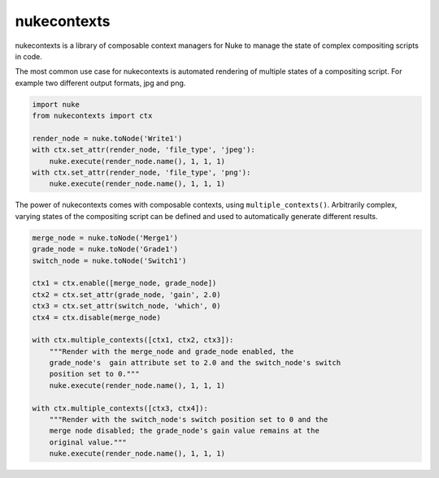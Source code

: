 nukecontexts
============

nukecontexts is a library of composable context managers for Nuke to manage the state of complex compositing scripts in code.

The most common use case for nukecontexts is automated rendering of multiple states of a compositing script. For example two different output formats, jpg and png.

.. code:: python

    import nuke
    from nukecontexts import ctx

    render_node = nuke.toNode('Write1')
    with ctx.set_attr(render_node, 'file_type', 'jpeg'):
        nuke.execute(render_node.name(), 1, 1, 1)
    with ctx.set_attr(render_node, 'file_type', 'png'):
        nuke.execute(render_node.name(), 1, 1, 1)

The power of nukecontexts comes with composable contexts, using ``multiple_contexts()``. Arbitrarily complex, varying states of the compositing script can be defined and used to automatically generate different results.

.. code:: python

    merge_node = nuke.toNode('Merge1')
    grade_node = nuke.toNode('Grade1')
    switch_node = nuke.toNode('Switch1')

    ctx1 = ctx.enable([merge_node, grade_node])
    ctx2 = ctx.set_attr(grade_node, 'gain', 2.0)
    ctx3 = ctx.set_attr(switch_node, 'which', 0)
    ctx4 = ctx.disable(merge_node)

    with ctx.multiple_contexts([ctx1, ctx2, ctx3]):
        """Render with the merge_node and grade_node enabled, the
        grade_node's  gain attribute set to 2.0 and the switch_node's switch
        position set to 0."""
        nuke.execute(render_node.name(), 1, 1, 1)

    with ctx.multiple_contexts([ctx3, ctx4]):
        """Render with the switch_node's switch position set to 0 and the
        merge node disabled; the grade_node's gain value remains at the
        original value."""
        nuke.execute(render_node.name(), 1, 1, 1)

